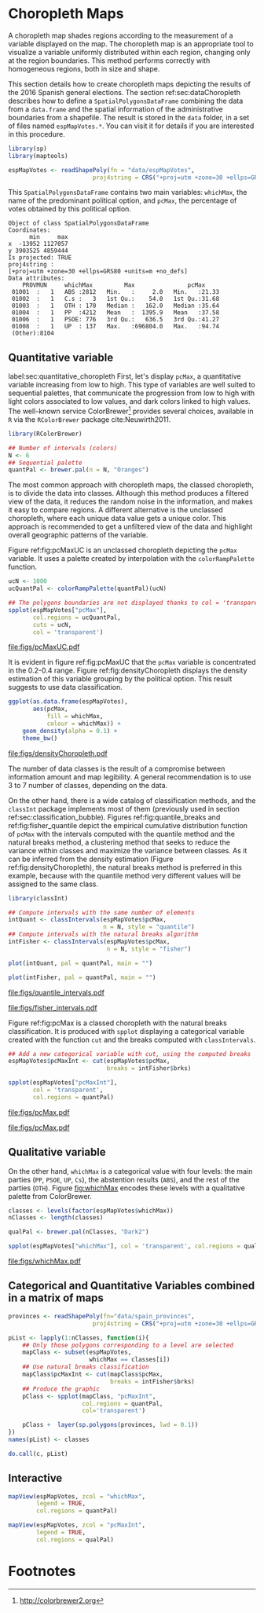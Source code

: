 #+PROPERTY:  header-args :session *R* :tangle ../docs/R/choropleth.R :eval no-export
#+OPTIONS: ^:nil
#+BIND: org-latex-image-default-height  "0.45\\textheight"

#+begin_src R :exports none :tangle no
setwd('~/github/bookvis/')
#+end_src


#+begin_src R :exports none  
##################################################################
## Initial configuration
##################################################################
## Clone or download the repository and set the working directory
## with setwd to the folder where the repository is located.
  
library(lattice)
library(ggplot2)
library(latticeExtra)
  
myTheme <- custom.theme.2(pch = 19, cex = 0.7,
                          region = rev(brewer.pal(9, 'YlOrRd')),
                          symbol = brewer.pal(n = 8, name = "Dark2"))
myTheme$strip.background$col='transparent'
myTheme$strip.shingle$col='transparent'
myTheme$strip.border$col='transparent'

xscale.components.custom <- function(...)
{
    ans <- xscale.components.default(...)
    ans$top = FALSE
    ans
}

yscale.components.custom <- function(...)
{
    ans <- yscale.components.default(...)
    ans$right = FALSE
    ans
}

myArgs <- list(as.table = TRUE,
               between = list(x = 0.5, y = 0.2),
               xscale.components = xscale.components.custom,
               yscale.components = yscale.components.custom)

defaultArgs <- lattice.options()$default.args


lattice.options(default.theme = myTheme,
                default.args = modifyList(defaultArgs, myArgs))
  
#+end_src


* Choropleth Maps
\label{sec:multiChoropleth}
#+begin_src R :exports none
##################################################################
## Choropleth maps
##################################################################
#+end_src

A choropleth map shades regions according to the measurement of a
variable displayed on the map. The choropleth map is an appropriate
tool to visualize a variable uniformly distributed within each region,
changing only at the region boundaries. This method performs correctly
with homogeneous regions, both in size and shape.

This section details how to create choropleth maps depicting the
results of the 2016 Spanish general elections. The section
ref:sec:dataChoropleth describes how to define a
=SpatialPolygonsDataFrame= combining the data from a =data.frame= and
the spatial information of the administrative boundaries from a
shapefile. The result is stored in the =data= folder, in a set of
files named =espMapVotes.*=. You can visit it for details if you are
interested in this procedure.

#+begin_src R 
library(sp)
library(maptools)

espMapVotes <- readShapePoly(fn = "data/espMapVotes", 
                        proj4string = CRS("+proj=utm +zone=30 +ellps=GRS80 +units=m +no_defs"))
#+end_src

This =SpatialPolygonsDataFrame= contains two main variables:
=whichMax=, the name of the predominant political option, and =pcMax=,
the percentage of votes obtained by this political option.

#+begin_src R :results output :exports results :tangle no
summary(espMapVotes)
#+end_src

#+RESULTS:
#+begin_example
Object of class SpatialPolygonsDataFrame
Coordinates:
      min     max
x  -13952 1127057
y 3903525 4859444
Is projected: TRUE 
proj4string :
[+proj=utm +zone=30 +ellps=GRS80 +units=m +no_defs]
Data attributes:
    PROVMUN     whichMax         Max               pcMax      
 01001  :   1   ABS :2812   Min.   :     2.0   Min.   :21.33  
 01002  :   1   C.s :   3   1st Qu.:    54.0   1st Qu.:31.68  
 01003  :   1   OTH : 170   Median :   162.0   Median :35.64  
 01004  :   1   PP  :4212   Mean   :  1395.9   Mean   :37.58  
 01006  :   1   PSOE: 776   3rd Qu.:   636.5   3rd Qu.:41.27  
 01008  :   1   UP  : 137   Max.   :696804.0   Max.   :94.74  
 (Other):8104
#+end_example

** Quantitative variable
label:sec:quantitative_choropleth
First, let's display =pcMax=, a quantitative variable increasing from low to high. This type of variables are well suited to sequential palettes, that communicate the progression from low to high with light colors associated to low values, and dark colors linked to high values. The well-known service ColorBrewer[fn:1] provides several choices, available in =R= via the =RColorBrewer= package cite:Neuwirth2011. 

#+INDEX: Packages!RColorBrewer\texttt{RColorBrewer}
#+INDEX: brewer.pal\texttt{brewer.pal}

#+begin_src R
library(RColorBrewer)

## Number of intervals (colors)
N <- 6
## Sequential palette
quantPal <- brewer.pal(n = N, "Oranges")
#+end_src

The most common approach with choropleth maps, the classed choropleth,
is to divide the data into classes. Although this method produces a
filtered view of the data, it reduces the random noise in the
information, and makes it easy to compare regions. A different
alternative is the unclassed choropleth, where each unique data value
gets a unique color. This approach is recommended to get a unfiltered
view of the data and highlight overall geographic patterns of the
variable.

Figure ref:fig:pcMaxUC is an unclassed choropleth depicting the
=pcMax= variable. It uses a palette created by interpolation with the
=colorRampPalette= function.
 
#+begin_src R
ucN <- 1000
ucQuantPal <- colorRampPalette(quantPal)(ucN)
#+end_src

#+begin_src R :results output graphics :exports both :file figs/pcMaxUC.pdf
## The polygons boundaries are not displayed thanks to col = 'transparent' 
spplot(espMapVotes["pcMax"],
       col.regions = ucQuantPal,
       cuts = ucN,
       col = 'transparent')
       
#+end_src

#+CAPTION: Quantitative choropleth map displaying the percentage of votes obtained by the predominant political option in each municipality in the 2016 Spanish general elections using a continuous color ramp (unclassed choropleth).
#+LABEL: fig:pcMaxUC
#+RESULTS:
[[file:figs/pcMaxUC.pdf]]


It is evident in figure ref:fig:pcMaxUC that the =pcMax= variable is
concentrated in the 0.2-0.4 range. Figure ref:fig:densityChoropleth
displays the density estimation of this variable grouping by the
political option. This result suggests to use data classification.
#+begin_src R :results output graphics :exports both :file figs/densityChoropleth.pdf
ggplot(as.data.frame(espMapVotes),
       aes(pcMax,
           fill = whichMax,
           colour = whichMax)) +
    geom_density(alpha = 0.1) +
    theme_bw()
#+end_src

#+CAPTION: Density estimation of the predominant political option in each municipality in the 2016 Spanish general elections grouping by the political option.
#+LABEL: fig:densityChoropleth
#+RESULTS:
[[file:figs/densityChoropleth.pdf]]

The number of data classes is the result of a compromise between
information amount and map legibility. A general recommendation is to
use 3 to 7 number of classes, depending on the data. 

On the other hand, there is a wide catalog of classification methods,
and the =classInt= package implements most of them (previously used in  section ref:sec:classification_bubble). Figures
ref:fig:quantile_breaks and ref:fig:fisher_quantile depict the
empirical cumulative distribution function of =pcMax= with the
intervals computed with the quantile method and the natural breaks
method, a clustering method that seeks to reduce the variance within
classes and maximize the variance between classes. As it can be
inferred from the density estimation (Figure
ref:fig:densityChoropleth), the natural breaks method is preferred in
this example, because with the quantile method very different values
will be assigned to the same class.

#+INDEX: Packages!classInt@\texttt{classInt}
#+INDEX: classIntervals@\texttt{classIntervals}

#+begin_src R
library(classInt)

## Compute intervals with the same number of elements
intQuant <- classIntervals(espMapVotes$pcMax,
                           n = N, style = "quantile")
## Compute intervals with the natural breaks algorithm
intFisher <- classIntervals(espMapVotes$pcMax,
                            n = N, style = "fisher")
#+end_src

#+begin_src R :results output graphics :exports both :file figs/quantile_intervals.pdf
plot(intQuant, pal = quantPal, main = "")
#+end_src

#+begin_src R :results output graphics :exports both :file figs/fisher_intervals.pdf
plot(intFisher, pal = quantPal, main = "")
#+end_src

#+CAPTION: Quantile method for setting class intervals 
#+LABEL: fig:quantile_intervals
#+RESULTS:
[[file:figs/quantile_intervals.pdf]]
#+CAPTION: Natural breaks method for setting class intervals 
#+LABEL: fig:fisher_intervals
#+RESULTS:
[[file:figs/fisher_intervals.pdf]]


Figure ref:fig:pcMax is a classed choropleth with the natural breaks classification. It is produced with =spplot= displaying a categorical variable created with the function =cut= and the breaks computed with =classIntervals=.

#+begin_src R :results output graphics :exports both :file figs/pcMax.pdf
## Add a new categorical variable with cut, using the computed breaks
espMapVotes$pcMaxInt <- cut(espMapVotes$pcMax,
                            breaks = intFisher$brks)

spplot(espMapVotes["pcMaxInt"],
       col = 'transparent',
       col.regions = quantPal)
#+end_src

#+RESULTS:
[[file:figs/pcMax.pdf]]

#+CAPTION: Quantitative choropleth map displaying the percentage of votes obtained by the predominant political option in each municipality in the 2016 Spanish general elections using a classification (classed choropleth).
#+LABEL: fig:pcMax

#+RESULTS:
[[file:figs/pcMax.pdf]]

** Qualitative variable

On the other hand, =whichMax= is a categorical value with four levels:
the main parties (=PP=, =PSOE=, =UP=, =Cs=), the abstention results
(=ABS=), and the rest of the parties (=OTH=). Figure [[fig:whichMax]]
encodes these levels with a qualitative palette from ColorBrewer.

#+INDEX: Packages!RColorBrewer\texttt{RColorBrewer}
#+INDEX: brewer.pal\texttt{brewer.pal}

#+begin_src R 
classes <- levels(factor(espMapVotes$whichMax))
nClasses <- length(classes)

qualPal <- brewer.pal(nClasses, "Dark2")
#+end_src


#+begin_src R :results output graphics :exports both :file figs/whichMax.pdf
spplot(espMapVotes["whichMax"], col = 'transparent', col.regions = qualPal)
#+end_src

#+CAPTION: Categorical choropleth map displaying the name of the predominant political option in each municipality in the 2016 Spanish general elections.
#+LABEL: fig:whichMax
#+RESULTS:
[[file:figs/whichMax.pdf]]

** Categorical and Quantitative Variables combined in a matrix of maps

#+INDEX: spplot@\texttt{spplot}
#+begin_src R
provinces <- readShapePoly(fn="data/spain_provinces",
                        proj4string = CRS("+proj=utm +zone=30 +ellps=GRS80 +units=m +no_defs"))
#+end_src

#+begin_src R 
pList <- lapply(1:nClasses, function(i){
    ## Only those polygons corresponding to a level are selected
    mapClass <- subset(espMapVotes, 
                       whichMax == classes[i])
    ## Use natural breaks classification
    mapClass$pcMaxInt <- cut(mapClass$pcMax,
                             breaks = intFisher$brks)
    ## Produce the graphic
    pClass <- spplot(mapClass, "pcMaxInt",
                     col.regions = quantPal,
                     col='transparent')
    
    pClass +  layer(sp.polygons(provinces, lwd = 0.1))
})
names(pList) <- classes
#+end_src

#+begin_src R
do.call(c, pList)
#+end_src

** Interactive
#+begin_src R
mapView(espMapVotes, zcol = "whichMax",
        legend = TRUE,
        col.regions = quantPal)
#+end_src

#+begin_src R
mapView(espMapVotes, zcol = "pcMaxInt",
        legend = TRUE,
        col.regions = qualPal)
#+end_src


** COMMENT \floweroneleft Categorical and Quantitative Variables Combined in a Multivariate Choropleth Map
#+begin_src R :exports none
##################################################################
## Categorical and quantitative variables combined in a multivariate choropleth map
##################################################################
#+end_src

Following the inspiring example of the infographic from the /New
York Times/, we will combine both choropleth maps to produce a
multivariate map: the hue of each polygon will be determined by
the name of the predominant option (=whichMax=) but the chroma and
luminance will vary according to the percentage of votes
(=pcMax=). Hues are computed with the same method as in Figure
[[fig:whichMax]], while the corresponding values of chroma and
luminance are calculated with the =sequential_hcl= function.


#+INDEX: sequential_hcl@\texttt{sequential\_hcl}

#+begin_src R
library(colorspace)

classes <- levels(factor(espMapVotes$whichMax))
nClasses <- length(classes)
step <- 360/nClasses
multiPal <- lapply(1:nClasses, function(i){
    rev(sequential_hcl(16, h = (30 + step*(i-1))%%360))
})
#+end_src

With this multivariate palette we can produce a list of maps
extracting the polygons according to each class and filling with
the appropiate color from this palette. The resulting list of
=trellis= objects can be combined with =Reduce= and the
=+.trellis= function of the =latticeExtra= and produce a =trellis=
object.

It is important to note that, to ensure the legend's homogeneity, the
breakpoints defined by the =at= argument are the same for all the
individual maps.


#+INDEX: Reduce@\texttt{Reduce} 
#+INDEX: spplot@\texttt{spplot}

#+begin_src R 
pList <- lapply(1:nClasses, function(i){
    ## Only those polygons corresponding to a level are selected
    mapClass <- espMapVotes[espMapVotes$whichMax==classes[i],]
    pClass <- spplot(mapClass['pcMax'], ##col.regions=multiPal[[i]],
                     col='transparent',
                     ## labels only needed in the last legend
##                     colorkey=(if (i==nClasses) TRUE else list(labels=rep('', 6))),
                     at = seq(0, 100, by=20))
})
names(pList) <- classes

p <- Reduce('+', pList)
#+end_src

The legend of this =trellis= object must be defined manually. The main
operation is to merge the legends from the components of the list of
maps to obtain a bivariate legend.

The first step is to add a title to each individual legend.  This is a
little complex because =levelplot= (the engine under the =spplot=
method) does not include a title in its color key. The solution is to
define a function to add the title and include it as an argument to
the legend component of each =trellis= object. The =print.trellis=
method will process this function when displaying the =trellis=
object. The =frameGrob= and =packGrob= of the =grid= package will do
the main work inside this function.


#+INDEX: textGrob@\texttt{textGrob}
#+INDEX: packGrob@\texttt{packGrob}
#+INDEX: Packages!grid@\texttt{grid}

#+begin_src R
library(grid)

## Function to add a title to a legend
addTitle <- function(legend, title){
    titleGrob <- textGrob(title, gp=gpar(fontsize=8), hjust=1, vjust=1)
    ## retrieve the legend from the trellis object
    legendGrob <- eval(as.call(c(as.symbol(legend$fun), legend$args)))
    ## Layout of the legend WITH the title
    ly <- grid.layout(ncol=1, nrow=2,
                      widths=unit(0.9, 'grobwidth', data=legendGrob))
    ## Create a frame to host the original legend and the title
    fg <- frameGrob(ly, name=paste('legendTitle', title, sep='_'))
    ## Add the grobs to the frame
    pg <- packGrob(fg, titleGrob, row=2)
    pg <- packGrob(pg, legendGrob, row=1)
}

## Access each trellis object from pList...
for (i in seq_along(classes)){
    ## extract the legend (automatically created by spplot)...
    lg <- pList[[i]]$legend$right
    ## ... and add the addTitle function to the legend component of each trellis object
    pList[[i]]$legend$right <- list(fun='addTitle',
                                    args=list(legend=lg, title=classes[i]))
}
#+end_src

Now that every component of =pList= includes a legend with a title,
the legend of the =p= trellis object can be modified to store the
merged legends from the set of components of =pList=.

#+begin_src R
## List of legends
legendList <- lapply(pList, function(x){
    lg <- x$legend$right
    clKey <- eval(as.call(c(as.symbol(lg$fun), lg$args)))
    clKey
})

## Function to pack the list of legends in a unique legend
## Adapted from latticeExtra::: mergedTrellisLegendGrob
packLegend <- function(legendList){
    N <- length(legendList)
    ly <- grid.layout(nrow = 1,  ncol = N)
    g <- frameGrob(layout = ly, name = "mergedLegend")
    for (i in 1:N) g <- packGrob(g, legendList[[i]], col = i)
    g
}

## The legend of p will include all the legends
p$legend$right <- list(fun = 'packLegend',  args = list(legendList = legendList))

#+end_src

Figure [[fig:mapLegends]] displays the result with the province boundaries
superposed (only for the peninsula due to a problem with the
definition of boundaries the Canarian islands in the file) and a
rectangle to separate the Canarian islands from the remainder of the
map.

#+begin_src R
## Read the provinces shape file
provinces <- readShapePoly(fn="data/spain_provinces",
                        proj4string = CRS("+proj=utm +zone=30 +ellps=GRS80 +units=m +no_defs"))
## Omit the Canarian islands
canarias <- provinces$PROV %in% c(35, 38)
peninsulaLines <- provinces[!canarias,]
#+end_src

#+begin_src R :results output graphics :exports both :file figs/mapLegends.png
## Main plot
p +
    ## Provinces boundaries
    layer(sp.polygons(peninsulaLines, lwd = 0.1)) +
    ## Canarian islands
    layer(grid.rect(x=bbIslands[1,1], y=bbIslands[2,1],
                    width=diff(bbIslands[1,]),
                    height=diff(bbIslands[2,]),
                    default.units='native', just=c('left', 'bottom'),
                    gp=gpar(lwd=0.5, fill='transparent')))
#+end_src

#+CAPTION: Spanish general elections results. The map shows the result of the most voted option in each municipality.
#+LABEL: fig:mapLegends
#+RESULTS:
[[file:figs/mapLegends.png]]

* Footnotes

[fn:1] http://colorbrewer2.org

[fn:3] [[http://www.nytimes.com/interactive/2009/03/10/us/20090310-immigration-explorer.html]]



